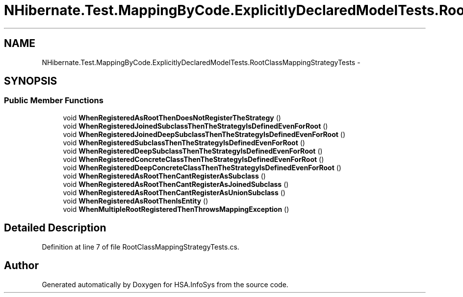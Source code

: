 .TH "NHibernate.Test.MappingByCode.ExplicitlyDeclaredModelTests.RootClassMappingStrategyTests" 3 "Fri Jul 5 2013" "Version 1.0" "HSA.InfoSys" \" -*- nroff -*-
.ad l
.nh
.SH NAME
NHibernate.Test.MappingByCode.ExplicitlyDeclaredModelTests.RootClassMappingStrategyTests \- 
.SH SYNOPSIS
.br
.PP
.SS "Public Member Functions"

.in +1c
.ti -1c
.RI "void \fBWhenRegisteredAsRootThenDoesNotRegisterTheStrategy\fP ()"
.br
.ti -1c
.RI "void \fBWhenRegisteredJoinedSubclassThenTheStrategyIsDefinedEvenForRoot\fP ()"
.br
.ti -1c
.RI "void \fBWhenRegisteredJoinedDeepSubclassThenTheStrategyIsDefinedEvenForRoot\fP ()"
.br
.ti -1c
.RI "void \fBWhenRegisteredSubclassThenTheStrategyIsDefinedEvenForRoot\fP ()"
.br
.ti -1c
.RI "void \fBWhenRegisteredDeepSubclassThenTheStrategyIsDefinedEvenForRoot\fP ()"
.br
.ti -1c
.RI "void \fBWhenRegisteredConcreteClassThenTheStrategyIsDefinedEvenForRoot\fP ()"
.br
.ti -1c
.RI "void \fBWhenRegisteredDeepConcreteClassThenTheStrategyIsDefinedEvenForRoot\fP ()"
.br
.ti -1c
.RI "void \fBWhenRegisteredAsRootThenCantRegisterAsSubclass\fP ()"
.br
.ti -1c
.RI "void \fBWhenRegisteredAsRootThenCantRegisterAsJoinedSubclass\fP ()"
.br
.ti -1c
.RI "void \fBWhenRegisteredAsRootThenCantRegisterAsUnionSubclass\fP ()"
.br
.ti -1c
.RI "void \fBWhenRegisteredAsRootThenIsEntity\fP ()"
.br
.ti -1c
.RI "void \fBWhenMultipleRootRegisteredThenThrowsMappingException\fP ()"
.br
.in -1c
.SH "Detailed Description"
.PP 
Definition at line 7 of file RootClassMappingStrategyTests\&.cs\&.

.SH "Author"
.PP 
Generated automatically by Doxygen for HSA\&.InfoSys from the source code\&.
